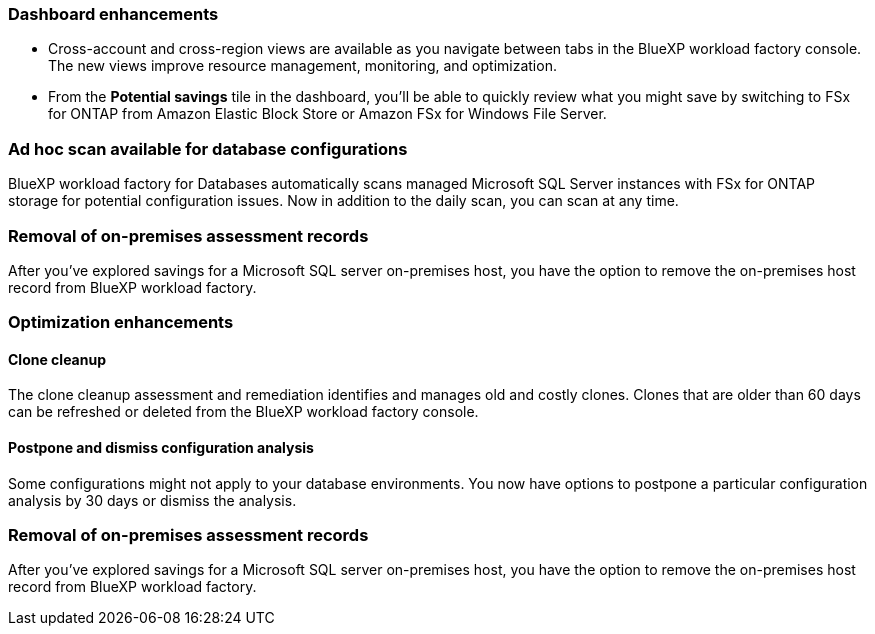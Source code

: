 === Dashboard enhancements 

* Cross-account and cross-region views are available as you navigate between tabs in the BlueXP workload factory console. The new views improve resource management, monitoring, and optimization. 
* From the *Potential savings* tile in the dashboard, you'll be able to quickly review what you might save by switching to FSx for ONTAP from Amazon Elastic Block Store or Amazon FSx for Windows File Server. 

=== Ad hoc scan available for database configurations

BlueXP workload factory for Databases automatically scans managed Microsoft SQL Server instances with FSx for ONTAP storage for potential configuration issues. Now in addition to the daily scan, you can scan at any time. 

=== Removal of on-premises assessment records
After you've explored savings for a Microsoft SQL server on-premises host, you have the option to remove the on-premises host record from BlueXP workload factory. 

=== Optimization enhancements

==== Clone cleanup
The clone cleanup assessment and remediation identifies and manages old and costly clones. Clones that are older than 60 days can be refreshed or deleted from the BlueXP workload factory console. 

==== Postpone and dismiss configuration analysis
Some configurations might not apply to your database environments. You now have options to postpone a particular configuration analysis by 30 days or dismiss the analysis.

=== Removal of on-premises assessment records
After you've explored savings for a Microsoft SQL server on-premises host, you have the option to remove the on-premises host record from BlueXP workload factory. 





